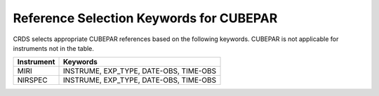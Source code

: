 Reference Selection Keywords for CUBEPAR
----------------------------------------
CRDS selects appropriate CUBEPAR references based on the following keywords.
CUBEPAR is not applicable for instruments not in the table.

========== ======================================
Instrument Keywords                               
========== ======================================
MIRI       INSTRUME, EXP_TYPE, DATE-OBS, TIME-OBS 
NIRSPEC    INSTRUME, EXP_TYPE, DATE-OBS, TIME-OBS 
========== ======================================

